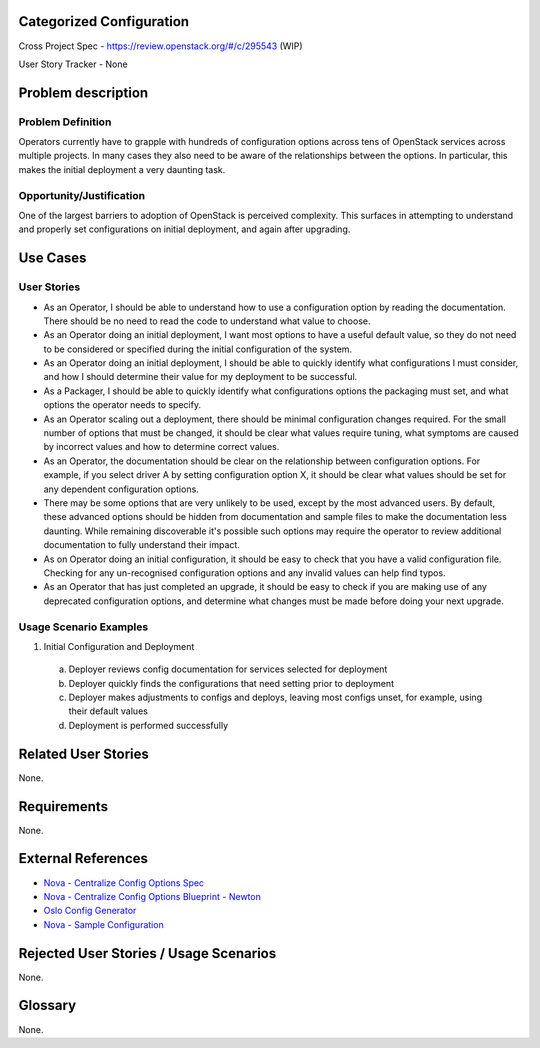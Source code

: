 Categorized Configuration
=========================

Cross Project Spec - https://review.openstack.org/#/c/295543 (WIP)

User Story Tracker - None

Problem description
====================

Problem Definition
------------------

Operators currently have to grapple with hundreds of configuration options
across tens of OpenStack services across multiple projects. In many cases
they also need to be aware of the relationships between the options.
In particular, this makes the initial deployment a very daunting task.

Opportunity/Justification
-------------------------

One of the largest barriers to adoption of OpenStack is perceived complexity.
This surfaces in attempting to understand and properly set configurations
on initial deployment, and again after upgrading.

Use Cases
=========

User Stories
------------

* As an Operator, I should be able to understand how to use a configuration
  option by reading the documentation. There should be no need to read the
  code to understand what value to choose.
* As an Operator doing an initial deployment, I want most options to have
  a useful default value, so they do not need to be considered or specified
  during the initial configuration of the system.
* As an Operator doing an initial deployment, I should be able to quickly
  identify what configurations I must consider, and how I should determine
  their value for my deployment to be successful.
* As a Packager, I should be able to quickly identify what configurations
  options the packaging must set, and what options the operator needs to
  specify.
* As an Operator scaling out a deployment, there should be minimal
  configuration changes required. For the small number of options that must
  be changed, it should be clear what values require tuning, what symptoms are
  caused by incorrect values and how to determine correct values.
* As an Operator, the documentation should be clear on the relationship
  between configuration options. For example, if you select driver A by
  setting configuration option X, it should be clear what values should be
  set for any dependent configuration options.
* There may be some options that are very unlikely to be used, except by the
  most advanced users. By default, these advanced options should be hidden
  from documentation and sample files to make the documentation less daunting.
  While remaining discoverable it's possible such options may require the
  operator to review additional documentation to fully understand their impact.
* As on Operator doing an initial configuration, it should be easy to check
  that you have a valid configuration file. Checking for any un-recognised
  configuration options and any invalid values can help find typos.
* As an Operator that has just completed an upgrade, it should be easy to
  check if you are making use of any deprecated configuration options, and
  determine what changes must be made before doing your next upgrade.

Usage Scenario Examples
------------------------

1. Initial Configuration and Deployment

  a. Deployer reviews config documentation for services selected for deployment
  b. Deployer quickly finds the configurations that need setting prior to
     deployment
  c. Deployer makes adjustments to configs and deploys, leaving most configs
     unset, for example, using their default values
  d. Deployment is performed successfully

Related User Stories
====================

None.

Requirements
============

None.

External References
===================

* `Nova - Centralize Config Options Spec <http://specs.openstack.org/openstack/nova-specs/specs/mitaka/approved/centralize-config-options.html>`_
* `Nova - Centralize Config Options Blueprint - Newton <https://blueprints.launchpad.net/nova/+spec/centralize-config-options-newton>`_
* `Oslo Config Generator <http://docs.openstack.org/developer/oslo.config/generator.html>`_
* `Nova - Sample Configuration <http://docs.openstack.org/developer/nova/sample_config.html>`_

Rejected User Stories / Usage Scenarios
=======================================

None.

Glossary
========

None.
